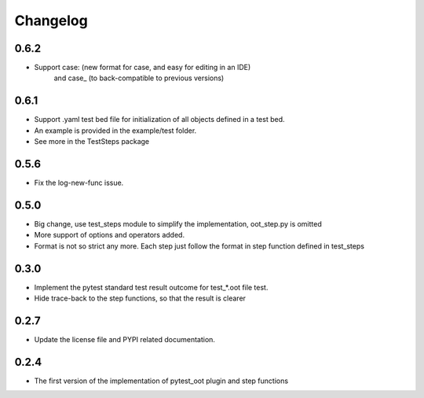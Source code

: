 Changelog
=========

0.6.2
-----

- Support case: (new format for case, and easy for editing in an IDE)
    and case_ (to back-compatible to previous versions)

0.6.1
-----

- Support .yaml test bed file for initialization of all objects defined in a test bed.
- An example is provided in the example/test folder.
- See more in the TestSteps package

0.5.6
-----

- Fix the log-new-func issue.

0.5.0
-----

- Big change, use test_steps module to simplify the implementation, oot_step.py is omitted
- More support of options and operators added.
- Format is not so strict any more. Each step just follow the format in step function defined in test_steps


0.3.0
-----

- Implement the pytest standard test result outcome for test_*.oot file test.
- Hide trace-back to the step functions, so that the result is clearer


0.2.7
-----

- Update the license file and PYPI related documentation.


0.2.4
-----

- The first version of the implementation of pytest_oot plugin and step functions

